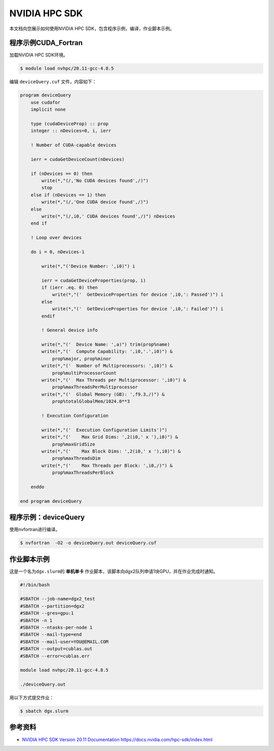 NVIDIA HPC SDK
==================

本文档向您展示如何使用NVIDIA HPC SDK，包含程序示例，编译，作业脚本示例。

程序示例CUDA_Fortran
--------------------------------

加载NVIDIA HPC SDK环境。

.. code:: bash

   $ module load nvhpc/20.11-gcc-4.8.5

编辑 ``deviceQuery.cuf`` 文件，内容如下：

.. code:: fortran

    program deviceQuery
        use cudafor
        implicit none

        type (cudaDeviceProp) :: prop
        integer :: nDevices=0, i, ierr

        ! Number of CUDA-capable devices

        ierr = cudaGetDeviceCount(nDevices)

        if (nDevices == 0) then
            write(*,"(/,'No CUDA devices found',/)")
            stop
        else if (nDevices == 1) then
            write(*,"(/,'One CUDA device found',/)")
        else
            write(*,"(/,i0,' CUDA devices found',/)") nDevices
        end if

        ! Loop over devices

        do i = 0, nDevices-1

            write(*,"('Device Number: ',i0)") i

            ierr = cudaGetDeviceProperties(prop, i)
            if (ierr .eq. 0) then
                write(*,"('  GetDeviceProperties for device ',i0,': Passed')") i
            else
                write(*,"('  GetDeviceProperties for device ',i0,': Failed')") i
            endif

            ! General device info

            write(*,"('  Device Name: ',a)") trim(prop%name)
            write(*,"('  Compute Capability: ',i0,'.',i0)") &
                prop%major, prop%minor
            write(*,"('  Number of Multiprocessors: ',i0)") &
                prop%multiProcessorCount
            write(*,"('  Max Threads per Multiprocessor: ',i0)") &
                prop%maxThreadsPerMultiprocessor
            write(*,"('  Global Memory (GB): ',f9.3,/)") &
                prop%totalGlobalMem/1024.0**3

            ! Execution Configuration

            write(*,"('  Execution Configuration Limits')")
            write(*,"('    Max Grid Dims: ',2(i0,' x '),i0)") &
                prop%maxGridSize
            write(*,"('    Max Block Dims: ',2(i0,' x '),i0)") &
                prop%maxThreadsDim
            write(*,"('    Max Threads per Block: ',i0,/)") &
                prop%maxThreadsPerBlock

        enddo

    end program deviceQuery

程序示例：deviceQuery
-------------------------

使用nvfortran进行编译。

.. code:: bash

   $ nvfortran  -O2 -o deviceQuery.out deviceQuery.cuf

作业脚本示例
------------

这是一个名为\ ``dgx.slurm``\ 的 **单机单卡**
作业脚本，该脚本向dgx2队列申请1块GPU，并在作业完成时通知。

.. code:: bash

   #!/bin/bash

   #SBATCH --job-name=dgx2_test
   #SBATCH --partition=dgx2
   #SBATCH --gres=gpu:1
   #SBATCH -n 1
   #SBATCH --ntasks-per-node 1
   #SBATCH --mail-type=end
   #SBATCH --mail-user=YOU@EMAIL.COM
   #SBATCH --output=cublas.out
   #SBATCH --error=cublas.err

   module load nvhpc/20.11-gcc-4.8.5

   ./deviceQuery.out

用以下方式提交作业：

.. code:: bash

   $ sbatch dgx.slurm

参考资料
--------

-  `NVIDIA HPC SDK Version 20.11 Documentation <https://docs.nvidia.com/hpc-sdk/index.html>`__
   https://docs.nvidia.com/hpc-sdk/index.html
